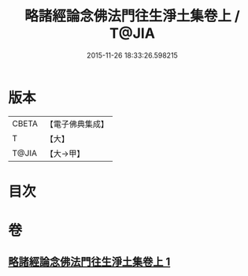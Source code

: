 #+TITLE: 略諸經論念佛法門往生淨土集卷上 / T@JIA
#+DATE: 2015-11-26 18:33:26.598215
* 版本
 |     CBETA|【電子佛典集成】|
 |         T|【大】     |
 |     T@JIA|【大→甲】   |

* 目次
* 卷
** [[file:KR6p0135_001.txt][略諸經論念佛法門往生淨土集卷上 1]]
